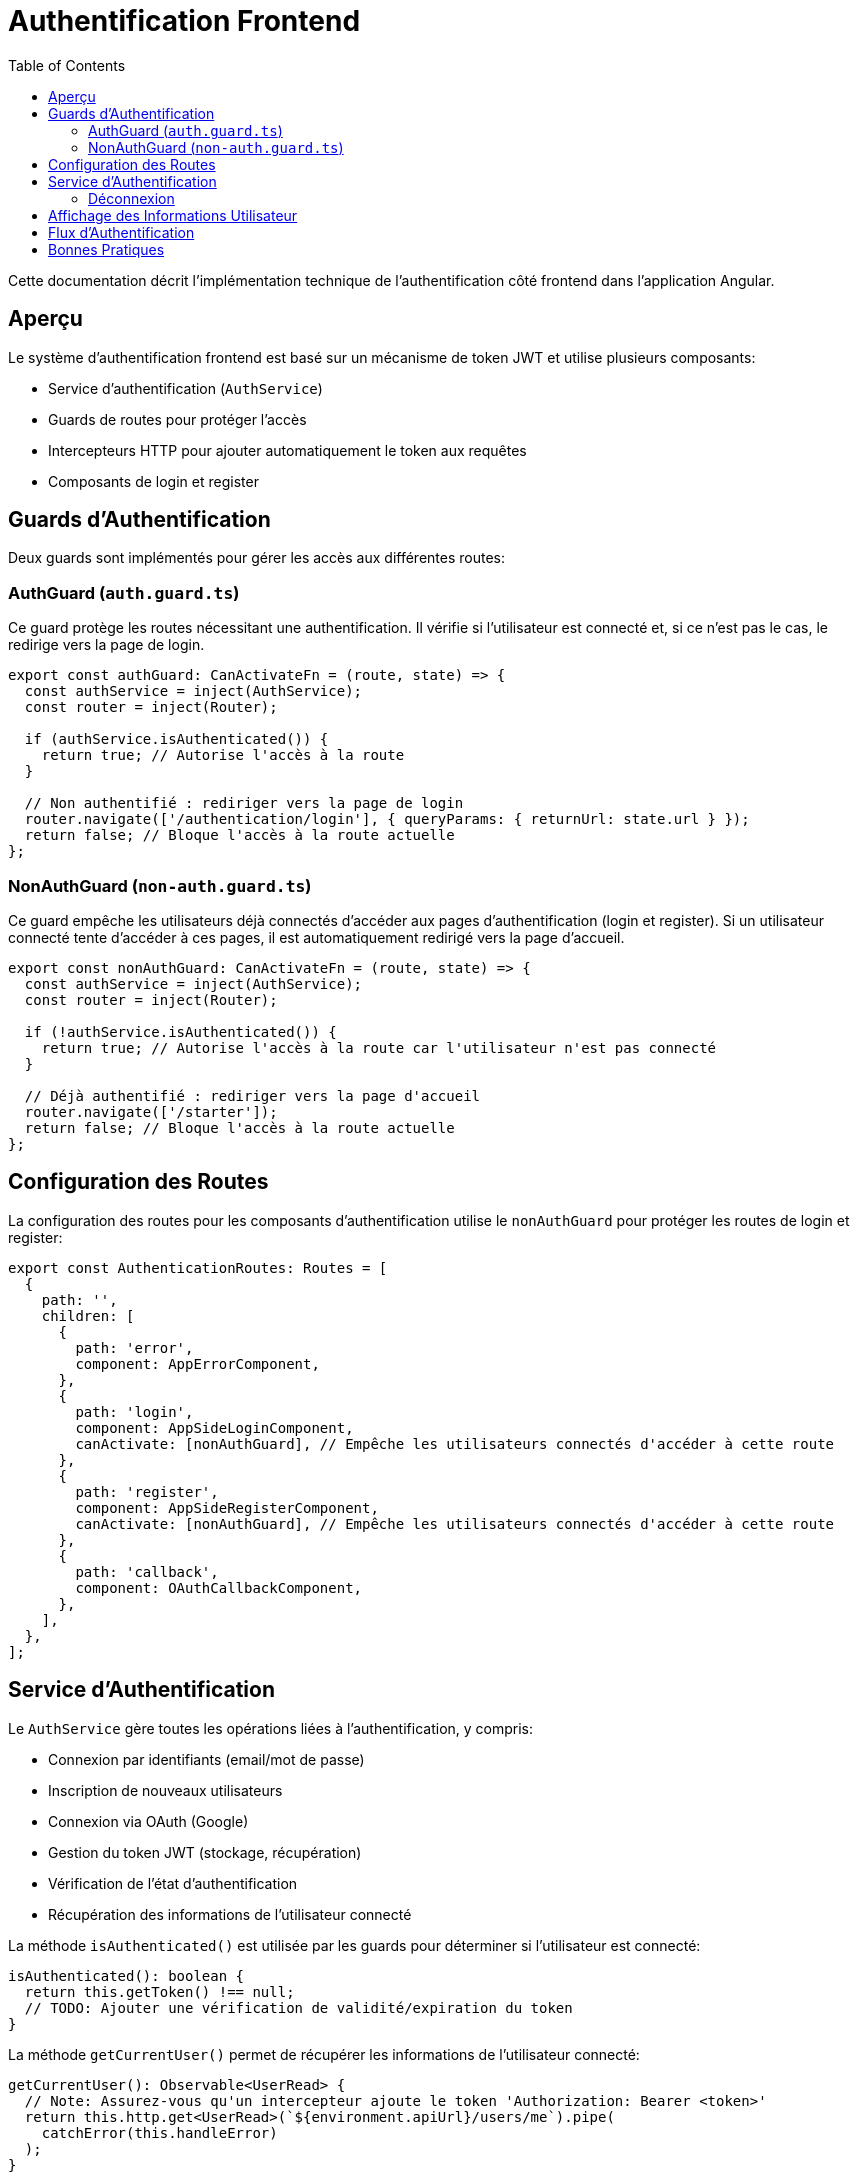 = Authentification Frontend
:icons: font
:source-highlighter: highlight.js
:toc: left
:toclevels: 3

Cette documentation décrit l'implémentation technique de l'authentification côté frontend dans l'application Angular.

== Aperçu

Le système d'authentification frontend est basé sur un mécanisme de token JWT et utilise plusieurs composants:

* Service d'authentification (`AuthService`)
* Guards de routes pour protéger l'accès
* Intercepteurs HTTP pour ajouter automatiquement le token aux requêtes
* Composants de login et register

== Guards d'Authentification

Deux guards sont implémentés pour gérer les accès aux différentes routes:

=== AuthGuard (`auth.guard.ts`)

Ce guard protège les routes nécessitant une authentification. Il vérifie si l'utilisateur est connecté et, si ce n'est pas le cas, le redirige vers la page de login.

[source,typescript]
----
export const authGuard: CanActivateFn = (route, state) => {
  const authService = inject(AuthService);
  const router = inject(Router);

  if (authService.isAuthenticated()) {
    return true; // Autorise l'accès à la route
  }

  // Non authentifié : rediriger vers la page de login
  router.navigate(['/authentication/login'], { queryParams: { returnUrl: state.url } });
  return false; // Bloque l'accès à la route actuelle
};
----

=== NonAuthGuard (`non-auth.guard.ts`)

Ce guard empêche les utilisateurs déjà connectés d'accéder aux pages d'authentification (login et register). Si un utilisateur connecté tente d'accéder à ces pages, il est automatiquement redirigé vers la page d'accueil.

[source,typescript]
----
export const nonAuthGuard: CanActivateFn = (route, state) => {
  const authService = inject(AuthService);
  const router = inject(Router);

  if (!authService.isAuthenticated()) {
    return true; // Autorise l'accès à la route car l'utilisateur n'est pas connecté
  }

  // Déjà authentifié : rediriger vers la page d'accueil
  router.navigate(['/starter']);
  return false; // Bloque l'accès à la route actuelle
};
----

== Configuration des Routes

La configuration des routes pour les composants d'authentification utilise le `nonAuthGuard` pour protéger les routes de login et register:

[source,typescript]
----
export const AuthenticationRoutes: Routes = [
  {
    path: '',
    children: [
      {
        path: 'error',
        component: AppErrorComponent,
      },
      {
        path: 'login',
        component: AppSideLoginComponent,
        canActivate: [nonAuthGuard], // Empêche les utilisateurs connectés d'accéder à cette route
      },
      {
        path: 'register',
        component: AppSideRegisterComponent,
        canActivate: [nonAuthGuard], // Empêche les utilisateurs connectés d'accéder à cette route
      },
      {
        path: 'callback',
        component: OAuthCallbackComponent,
      },
    ],
  },
];
----

== Service d'Authentification

Le `AuthService` gère toutes les opérations liées à l'authentification, y compris:

* Connexion par identifiants (email/mot de passe)
* Inscription de nouveaux utilisateurs
* Connexion via OAuth (Google)
* Gestion du token JWT (stockage, récupération)
* Vérification de l'état d'authentification
* Récupération des informations de l'utilisateur connecté

La méthode `isAuthenticated()` est utilisée par les guards pour déterminer si l'utilisateur est connecté:

[source,typescript]
----
isAuthenticated(): boolean {
  return this.getToken() !== null;
  // TODO: Ajouter une vérification de validité/expiration du token
}
----

La méthode `getCurrentUser()` permet de récupérer les informations de l'utilisateur connecté:

[source,typescript]
----
getCurrentUser(): Observable<UserRead> {
  // Note: Assurez-vous qu'un intercepteur ajoute le token 'Authorization: Bearer <token>'
  return this.http.get<UserRead>(`${environment.apiUrl}/users/me`).pipe(
    catchError(this.handleError)
  );
}
----

=== Déconnexion

La méthode `logout()` du service d'authentification supprime le token JWT du localStorage et redirige l'utilisateur vers la page de login après un court délai:

[source,typescript]
----
logout(): void {
  localStorage.removeItem(this.tokenKey);
  // Ajout d'un court délai pour s'assurer que le token est bien supprimé 
  // avant la redirection et éviter des conflits avec le nonAuthGuard
  setTimeout(() => {
    this.router.navigate(['/authentication/login']);
  }, 50);
}
----

Cette méthode est appelée par les boutons de déconnexion dans les composants header (horizontal et vertical). Les boutons de déconnexion doivent utiliser uniquement l'événement `(click)` pour appeler la méthode `logout()`, sans utiliser `[routerLink]` pour éviter des conflits de navigation:

[source,html]
----
<button
  mat-flat-button
  color="primary"
  class="w-100"
  (click)="logout()"
>
  Logout
</button>
----

== Affichage des Informations Utilisateur

Les composants header (horizontal et vertical) affichent les informations de l'utilisateur connecté, récupérées via le service d'authentification:

[source,typescript]
----
loadUserInfo(): void {
  if (this.authService.isAuthenticated()) {
    this.authService.getCurrentUser().subscribe({
      next: (user) => {
        // Déterminer le nom à afficher par ordre de priorité
        if (user.pseudo) {
          // 1. Utiliser le pseudo s'il existe
          this.userDisplayName = user.pseudo;
        } else if (user.given_name && user.family_name) {
          // 2. Sinon utiliser le nom complet s'il existe
          this.userDisplayName = `${user.given_name} ${user.family_name}`;
        } else if (user.given_name) {
          // 3. Sinon juste le prénom s'il existe
          this.userDisplayName = user.given_name;
        } else {
          // 4. Sinon fallback sur l'email
          this.userDisplayName = user.email.split('@')[0];
        }
        
        // Autres traitements...
      }
    });
  }
}
----

Cette logique permet d'assurer un affichage cohérent, qu'il s'agisse d'un utilisateur enregistré via formulaire classique (avec pseudo) ou via authentification OAuth (avec given_name/family_name de Google).

== Flux d'Authentification

. L'utilisateur accède à l'application
. Si une route protégée est demandée et que l'utilisateur n'est pas connecté, `authGuard` le redirige vers la page de login
. Si l'utilisateur est déjà connecté et tente d'accéder aux pages de login ou register, `nonAuthGuard` le redirige vers la page d'accueil
. Après connexion réussie, le token JWT est stocké dans le localStorage et l'utilisateur est redirigé vers la page d'accueil
. Les informations de l'utilisateur sont récupérées et affichées dans les composants header

== Bonnes Pratiques

* Toujours utiliser les guards appropriés pour protéger les routes
* Ne jamais stocker d'informations sensibles autres que le token JWT dans le localStorage
* Implémenter une vérification d'expiration du token pour améliorer la sécurité
* Considérer l'implémentation d'un refresh token pour une meilleure expérience utilisateur
* Pour les boutons de déconnexion, n'utilisez jamais simultanément `[routerLink]` et `(click)="logout()"`; la méthode `logout()` se charge déjà de la redirection
* Prévoir des fallbacks pour l'affichage des informations utilisateur quand certaines données sont manquantes 